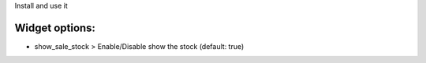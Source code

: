 Install and use it

Widget options:
~~~~~~~~~~~~~~~

* show_sale_stock > Enable/Disable show the stock (default: true)
